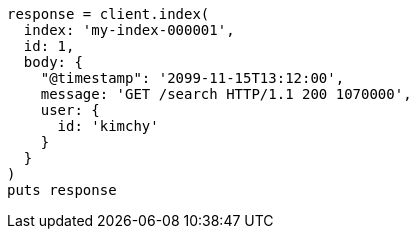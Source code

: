 [source, ruby]
----
response = client.index(
  index: 'my-index-000001',
  id: 1,
  body: {
    "@timestamp": '2099-11-15T13:12:00',
    message: 'GET /search HTTP/1.1 200 1070000',
    user: {
      id: 'kimchy'
    }
  }
)
puts response
----
